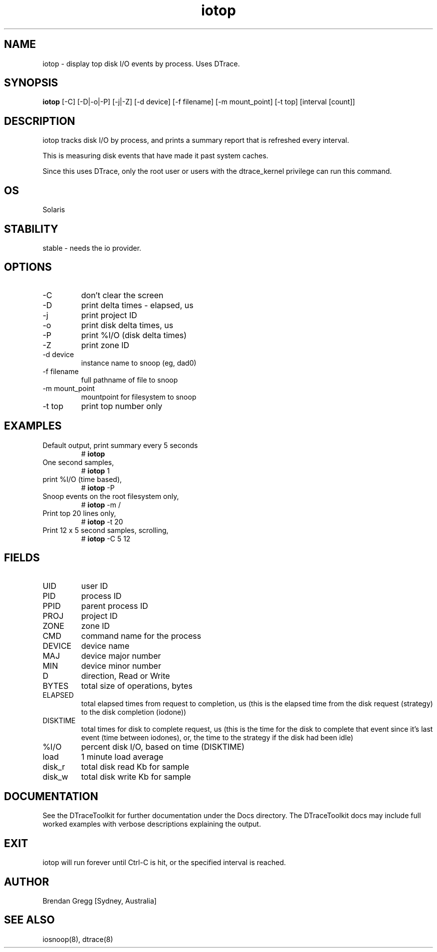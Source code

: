.TH iotop 8  "$Date:: 2007-08-05 #$" "USER COMMANDS"
.SH NAME
iotop \- display top disk I/O events by process. Uses DTrace.
.SH SYNOPSIS
.B iotop
[\-C] [\-D|\-o|\-P] [\-j|\-Z] [\-d device] [\-f filename]
[\-m mount_point] [\-t top] [interval [count]]
.SH DESCRIPTION
iotop tracks disk I/O by process, and prints a summary report that
is refreshed every interval.

This is measuring disk events that have made it past system caches.

Since this uses DTrace, only the root user or users with the
dtrace_kernel privilege can run this command.
.SH OS
Solaris
.SH STABILITY
stable - needs the io provider.
.SH OPTIONS
.TP
\-C
don't clear the screen
.TP
\-D
print delta times - elapsed, us
.TP
\-j
print project ID
.TP
\-o
print disk delta times, us
.TP
\-P
print %I/O (disk delta times)
.TP
\-Z
print zone ID
.TP
\-d device
instance name to snoop (eg, dad0)
.TP
\-f filename
full pathname of file to snoop
.TP
\-m mount_point
mountpoint for filesystem to snoop
.TP
\-t top
print top number only
.PP
.SH EXAMPLES
.TP
Default output, print summary every 5 seconds
# 
.B iotop
.PP
.TP
One second samples,
# 
.B iotop
1
.PP
.TP
print %I/O (time based),
#
.B iotop
\-P
.PP
.TP
Snoop events on the root filesystem only,
#
.B iotop
\-m /
.TP
Print top 20 lines only,
#
.B iotop
\-t 20
.TP
Print 12 x 5 second samples, scrolling,
#
.B iotop
\-C 5 12
.PP
.SH FIELDS
.TP
UID
user ID
.TP
PID
process ID
.TP
PPID
parent process ID
.TP
PROJ
project ID
.TP
ZONE
zone ID
.TP
CMD
command name for the process
.TP
DEVICE
device name
.TP
MAJ
device major number
.TP
MIN
device minor number
.TP
D
direction, Read or Write
.TP
BYTES
total size of operations, bytes
.TP
ELAPSED
total elapsed times from request to completion, us (this is the elapsed 
time from the disk request (strategy) to the disk completion (iodone))
.TP
DISKTIME
total times for disk to complete request, us (this is the time for the 
disk to complete that event since it's last event (time between iodones),
or, the time to the strategy if the disk had been idle)
.TP
%I/O
percent disk I/O, based on time (DISKTIME)
.TP
load
1 minute load average
.TP
disk_r
total disk read Kb for sample
.TP
disk_w
total disk write Kb for sample
.PP
.SH DOCUMENTATION
See the DTraceToolkit for further documentation under the 
Docs directory. The DTraceToolkit docs may include full worked
examples with verbose descriptions explaining the output.
.SH EXIT
iotop will run forever until Ctrl\-C is hit, or the specified
interval is reached.
.SH AUTHOR
Brendan Gregg
[Sydney, Australia]
.SH SEE ALSO
iosnoop(8), dtrace(8)

